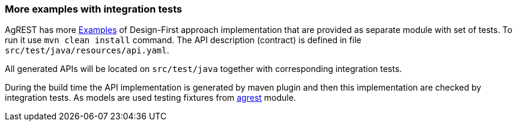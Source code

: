 === More examples with integration tests

AgREST has more https://github.com/agrestio/agrest/tree/master/agrest-openapi-designfirst-test[Examples]
of Design-First approach implementation that are provided as separate module with set of tests.
To run it use `mvn clean install` command.
The API description (contract) is defined in file `src/test/java/resources/api.yaml`.

All generated APIs will be located on `src/test/java` together with corresponding integration tests.

During the build time the API implementation is generated by maven plugin and then this implementation are checked by integration tests.
As models are used testing fixtures from https://github.com/agrestio/agrest/tree/master/agrest[agrest] module.